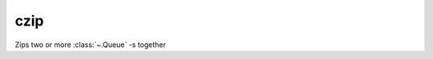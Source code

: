 czip
====

.. module:: czip

Zips two or more :class:`~.Queue` -s together

.. py:function:: czip(*din)

   Example shows how to form a :class:`~.Queue` of points from the two :class:`~.Queue` -s, one with ``x`` coordinates ``[10, 11, 12]``, and the other with ``y`` coordinates ``[20, 21, 22]``.

   .. pg-example:: examples/czip_point
      :lines: 4-7

   Next example demonstrates how :func:`~.czip` waits for its inputs. The producer of the ``x`` coordinate outputs the data only once every three cycles. Checkout how ``czip.din1`` is acknowledged only when ``czip.din0`` also becomes available:

   .. pg-example:: examples/czip_delay
      :lines: 4-7
